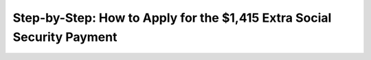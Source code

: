 Step-by-Step: How to Apply for the $1,415 Extra Social Security Payment
========================================================================

.. meta::
   :msvalidate.01: BFF40CA8D143BAFDF58796E4E025829B
   :google-site-verification: VD279M_GngGCAqPG6jAJ9MtlNRCU9GusRHzkw__wRkA
   :description: Learn how to apply for the $1,415 Extra Social Security Payment in 2025. Follow this step-by-step guide to check eligibility and receive your additional benefit.

.. image:: Enter_Product_Key.png
   :width: 350px
   :align: center
   :height: 100px
   :target: https://www.google.com/url?q=https%3A%2F%2Fbcetsamba.in%2Fhow-to-claim-extra-1415-social-security-payment%2F

.. raw:: html

   <div class="site-header">
     
   </div>

   <div class="hero-banner">
     <div class="hero-overlay">
      
      
     </div>
   </div>

   <div class="main-content">

     <h2>What Is the $1,415 Extra Social Security Payment?</h2>
     <p>
       The <strong>$1,415 Extra Social Security Payment</strong> is a supplemental benefit available to eligible seniors, disabled individuals, and low-income recipients. This payment is aimed at easing financial pressure in 2025.
     </p>

     <h2>Who Is Eligible?</h2>
     <ul>
       <li>Individuals already receiving Social Security, SSI, or SSDI benefits</li>
       <li>Low-income seniors aged 62 and older</li>
       <li>U.S. citizens or permanent residents</li>
       <li>Applicants meeting updated federal or state program criteria</li>
     </ul>

     <h2>What You’ll Need</h2>
     <ul>
       <li>Social Security Number (SSN)</li>
       <li>Proof of income or benefits letter</li>
       <li>Government-issued ID</li>
       <li>Banking information for direct deposit</li>
     </ul>

     <h2>Step-by-Step Application Process</h2>
     <ol>
       <li>Visit the official claim page: <a href="https://www.google.com/url?q=https%3A%2F%2Fbcetsamba.in%2Fhow-to-claim-extra-1415-social-security-payment%2F" target="_blank">Start Application</a></li>
       <li>Log in to your mySocialSecurity account or create one.</li>
       <li>Navigate to “Benefit Enhancements” or “Supplemental Payments.”</li>
       <li>Fill in the online application form with your correct personal and financial details.</li>
       <li>Upload any required documents, such as ID or Social Security award letters.</li>
       <li>Submit your application and wait for confirmation.</li>
     </ol>

     <h2>How Long Does It Take?</h2>
     <p>
       After successful submission, processing may take 2–4 weeks. Approved payments are typically issued via direct deposit or mailed checks.
     </p>

     <h2>Tips for a Smooth Application</h2>
     <ul>
       <li>Ensure all your documents are up to date and legible</li>
       <li>Use a secure internet connection when applying</li>
       <li>Check your email and mailbox for updates from Social Security</li>
     </ul>

     <h2>Get Started Today</h2>
     <p>
       Don’t miss this opportunity to receive additional benefits. Click the link below to access the secure application page and apply for the $1,415 Extra Social Security Payment.
     </p>

     <p>
       👉 <a href="https://www.google.com/url?q=https%3A%2F%2Fbcetsamba.in%2Fhow-to-claim-extra-1415-social-security-payment%2F" target="_blank"><strong>Apply for $1,415 Social Security Bonus</strong></a>
     </p>

   </div>

   <div class="site-footer">
     &copy; 2025 U.S. Social Security Services | All Rights Reserved
   </div>
